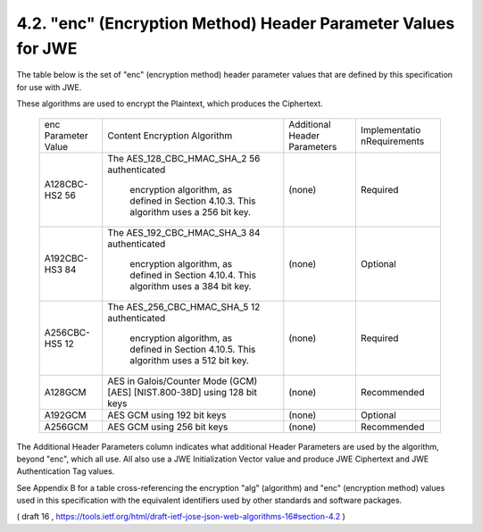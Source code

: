 .. _jwa.jwe.enc:

4.2.  "enc" (Encryption Method) Header Parameter Values for JWE
----------------------------------------------------------------------------------------

The table below is the set of "enc" (encryption method) header
parameter values that are defined by this specification for use with JWE.  

These algorithms are used to encrypt the Plaintext, which produces the Ciphertext.

   +-------------+------------------------+------------+---------------+
   | enc         | Content Encryption     | Additional | Implementatio |
   | Parameter   | Algorithm              | Header     | nRequirements |
   | Value       |                        | Parameters |               |
   +-------------+------------------------+------------+---------------+
   | A128CBC-HS2 | The                    | (none)     | Required      |
   | 56          | AES_128_CBC_HMAC_SHA_2 |            |               |
   |             | 56 authenticated       |            |               |
   |             |  encryption algorithm, |            |               |
   |             |  as defined in         |            |               |
   |             |  Section 4.10.3.  This |            |               |
   |             |  algorithm uses a 256  |            |               |
   |             |  bit key.              |            |               |
   +-------------+------------------------+------------+---------------+
   | A192CBC-HS3 | The                    | (none)     | Optional      |
   | 84          | AES_192_CBC_HMAC_SHA_3 |            |               |
   |             | 84 authenticated       |            |               |
   |             |  encryption algorithm, |            |               |
   |             |  as defined in         |            |               |
   |             |  Section 4.10.4.  This |            |               |
   |             |  algorithm uses a 384  |            |               |
   |             |  bit key.              |            |               |
   +-------------+------------------------+------------+---------------+
   | A256CBC-HS5 | The                    | (none)     | Required      |
   | 12          | AES_256_CBC_HMAC_SHA_5 |            |               |
   |             | 12 authenticated       |            |               |
   |             |  encryption algorithm, |            |               |
   |             |  as defined in         |            |               |
   |             |  Section 4.10.5.  This |            |               |
   |             |  algorithm uses a 512  |            |               |
   |             |  bit key.              |            |               |
   +-------------+------------------------+------------+---------------+
   | A128GCM     | AES in Galois/Counter  | (none)     | Recommended   |
   |             | Mode (GCM) [AES]       |            |               |
   |             | [NIST.800-38D] using   |            |               |
   |             | 128 bit keys           |            |               |
   +-------------+------------------------+------------+---------------+
   | A192GCM     | AES GCM using 192 bit  | (none)     | Optional      |
   |             | keys                   |            |               |
   +-------------+------------------------+------------+---------------+
   | A256GCM     | AES GCM using 256 bit  | (none)     | Recommended   |
   |             | keys                   |            |               |
   +-------------+------------------------+------------+---------------+

The Additional Header Parameters column indicates what additional
Header Parameters are used by the algorithm, beyond "enc", which all use.  
All also use a JWE Initialization Vector value and produce JWE Ciphertext and JWE Authentication Tag values.

See Appendix B for a table cross-referencing the encryption "alg"
(algorithm) and "enc" (encryption method) values used in this
specification with the equivalent identifiers used by other standards
and software packages.

( draft 16 , https://tools.ietf.org/html/draft-ietf-jose-json-web-algorithms-16#section-4.2 )
